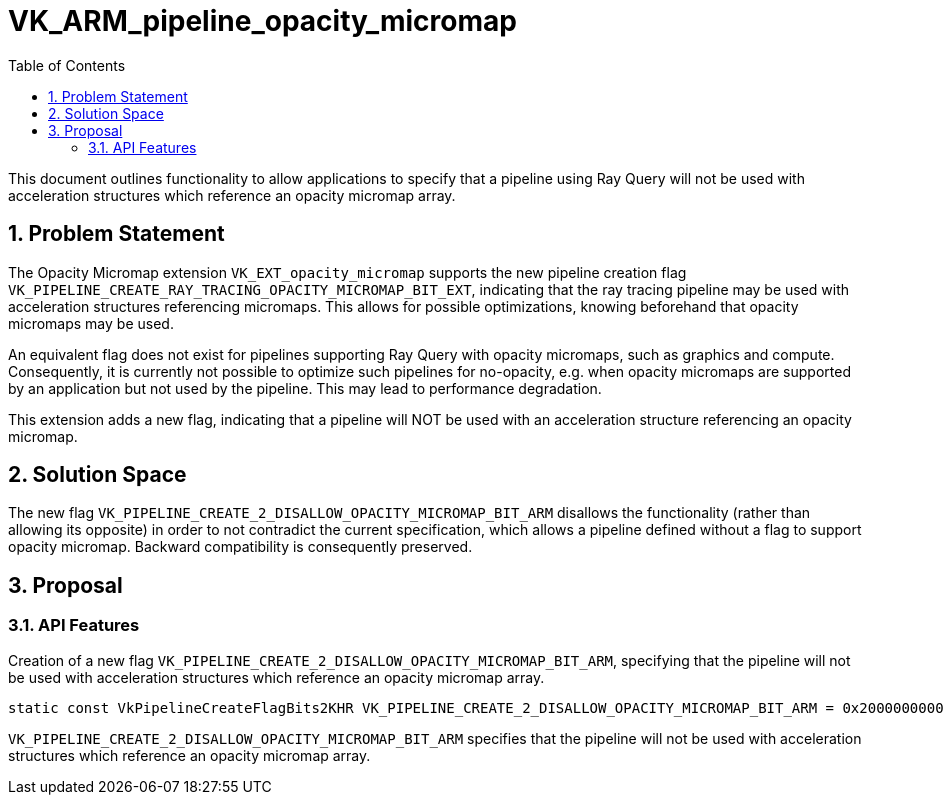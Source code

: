 // Copyright 2024-2025 The Khronos Group Inc.
//
// SPDX-License-Identifier: CC-BY-4.0

= VK_ARM_pipeline_opacity_micromap
:toc: left
:docs: https://docs.vulkan.org/spec/latest/
:extensions: {docs}appendices/extensions.html#
:sectnums:

This document outlines functionality to allow applications to specify that
a pipeline using Ray Query will not be used with acceleration structures
which reference an opacity micromap array.

== Problem Statement

The Opacity Micromap extension `VK_EXT_opacity_micromap` supports the new pipeline
creation flag `VK_PIPELINE_CREATE_RAY_TRACING_OPACITY_MICROMAP_BIT_EXT`, indicating
that the ray tracing pipeline may be used with acceleration structures referencing
micromaps. This allows for possible optimizations, knowing beforehand that opacity
micromaps may be used.

An equivalent flag does not exist for pipelines supporting Ray Query with opacity
micromaps, such as graphics and compute. Consequently, it is currently not possible
to optimize such pipelines for no-opacity, e.g. when opacity micromaps are supported
by an application but not used by the pipeline. This may lead to performance degradation.

This extension adds a new flag, indicating that a pipeline will NOT be used
with an acceleration structure referencing an opacity micromap.

== Solution Space

The new flag `VK_PIPELINE_CREATE_2_DISALLOW_OPACITY_MICROMAP_BIT_ARM` disallows the
functionality (rather than allowing its opposite) in order to not contradict the current
specification, which allows a pipeline defined without a flag to support opacity micromap.
Backward compatibility is consequently preserved.

== Proposal

=== API Features

Creation of a new flag `VK_PIPELINE_CREATE_2_DISALLOW_OPACITY_MICROMAP_BIT_ARM`, specifying
that the pipeline will not be used with acceleration structures which reference an opacity
micromap array.


[source,c]
----
static const VkPipelineCreateFlagBits2KHR VK_PIPELINE_CREATE_2_DISALLOW_OPACITY_MICROMAP_BIT_ARM = 0x2000000000ULL;
----

`VK_PIPELINE_CREATE_2_DISALLOW_OPACITY_MICROMAP_BIT_ARM` specifies that the pipeline will not be
used with acceleration structures which reference an opacity micromap array.

